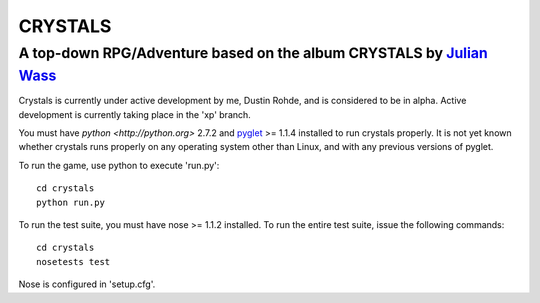 CRYSTALS
========
A top-down RPG/Adventure based on the album CRYSTALS by `Julian Wass <http://julianwass.bandcamp.com>`_
-------------------------------------------------------------------------------------------------------

Crystals is currently under active development by me, Dustin Rohde, and
is considered to be in alpha. Active development is currently taking
place in the 'xp' branch.

You must have `python <http://python.org>` 2.7.2 and `pyglet <http://pyglet.org>`_ >= 1.1.4
installed to run crystals properly. It is not yet known whether crystals runs
properly on any operating system other than Linux, and with any previous
versions of pyglet.

To run the game, use python to execute 'run.py'::
    
    cd crystals
    python run.py

To run the test suite, you must have nose >= 1.1.2 installed. To run the
entire test suite, issue the following commands::

    cd crystals
    nosetests test

Nose is configured in 'setup.cfg'.

